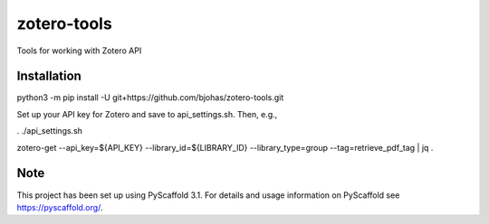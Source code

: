 ============
zotero-tools
============


Tools for working with Zotero API

Installation
============

python3 -m pip install -U git+https://github.com/bjohas/zotero-tools.git

Set up your API key for Zotero and save to api_settings.sh. Then, e.g.,

. ./api_settings.sh

zotero-get --api_key=${API_KEY} --library_id=${LIBRARY_ID} --library_type=group --tag=retrieve_pdf_tag | jq .

Note
====

This project has been set up using PyScaffold 3.1. For details and usage
information on PyScaffold see https://pyscaffold.org/.
